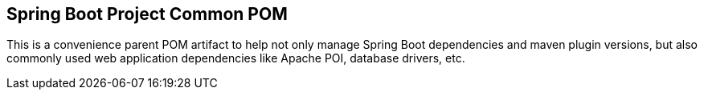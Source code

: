 == Spring Boot Project Common POM

This is a convenience parent POM artifact to help not only manage Spring Boot dependencies and maven plugin versions, but also commonly used web application dependencies like Apache POI, database drivers, etc.